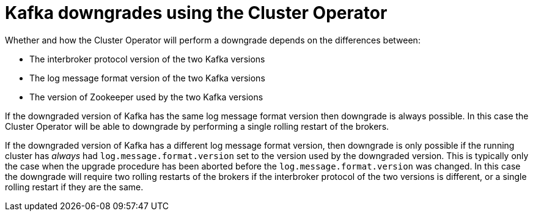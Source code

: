 // This module is included in the following assemblies:
//
// assembly-upgrading-kafka-versions.adoc

[id='con-kafka-downgrades-using-cluster-operator-{context}']
= Kafka downgrades using the Cluster Operator

Whether and how the Cluster Operator will perform a downgrade depends on the differences between:

* The interbroker protocol version of the two Kafka versions
* The log message format version of the two Kafka versions
* The version of Zookeeper used by the two Kafka versions

If the downgraded version of Kafka has the same log message format version then downgrade is always possible.
In this case the Cluster Operator will be able to downgrade by performing a single rolling restart of the brokers.

If the downgraded version of Kafka has a different log message format version, then downgrade is only possible if the running cluster has
_always_ had `log.message.format.version` set to the version used by the downgraded version. 
This is typically only the case when the upgrade procedure has been aborted before the `log.message.format.version` was changed.
In this case the downgrade will require two rolling restarts of the brokers if the interbroker protocol of the two versions is different, or a single rolling restart if they are the same.